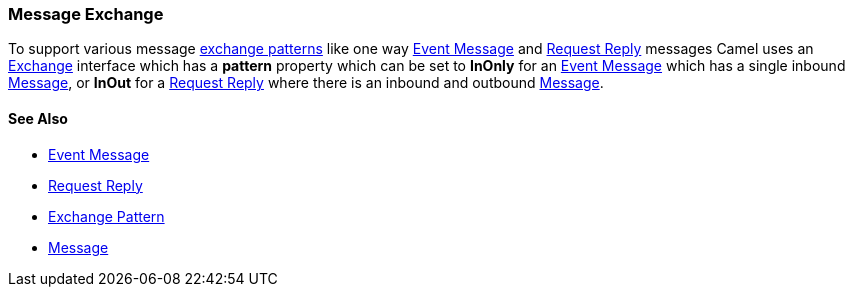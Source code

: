 [[Exchange-MessageExchange]]
Message Exchange
~~~~~~~~~~~~~~~~

To support various message link:exchange-pattern.html[exchange patterns]
like one way link:event-message.html[Event Message] and
link:request-reply.html[Request Reply] messages Camel uses an
http://camel.apache.org/maven/current/camel-core/apidocs/org/apache/camel/Exchange.html[Exchange]
interface which has a *pattern* property which can be set to *InOnly*
for an link:event-message.html[Event Message] which has a single inbound
link:message.html[Message], or *InOut* for a
link:request-reply.html[Request Reply] where there is an inbound and
outbound link:message.html[Message].

[[Exchange-SeeAlso]]
See Also
^^^^^^^^

* link:event-message.html[Event Message]
* link:request-reply.html[Request Reply]
* link:exchange-pattern.html[Exchange Pattern]
* link:message.html[Message]

